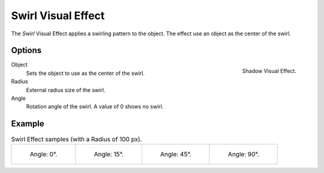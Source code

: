 .. index:: Visual Effects; Swirl Visual Effect
.. _bpy.types.ShaderFxSwirl:

*******************
Swirl Visual Effect
*******************

The *Swirl* Visual Effect applies a swirling pattern to the object.
The effect use an object as the center of the swirl.


Options
=======

.. figure:: /images/grease-pencil_visual-effects_swirl_panel.png
   :align: right

   Shadow Visual Effect.

Object
   Sets the object to use as the center of the swirl.

Radius
   External radius size of the swirl.

Angle
   Rotation angle of the swirl. A value of 0 shows no swirl.


Example
=======

.. list-table:: Swirl Effect samples (with a Radius of 100 px).

   * - .. figure:: /images/grease-pencil_visual-effects_swirl_angle-00.png
          :width: 200px

          Angle: 0°.

     - .. figure:: /images/grease-pencil_visual-effects_swirl_angle-15.png
          :width: 200px

          Angle: 15°.

     - .. figure:: /images/grease-pencil_visual-effects_swirl_angle-45.png
          :width: 200px

          Angle: 45°.

     - .. figure:: /images/grease-pencil_visual-effects_swirl_angle-90.png
          :width: 200px

          Angle: 90°.
